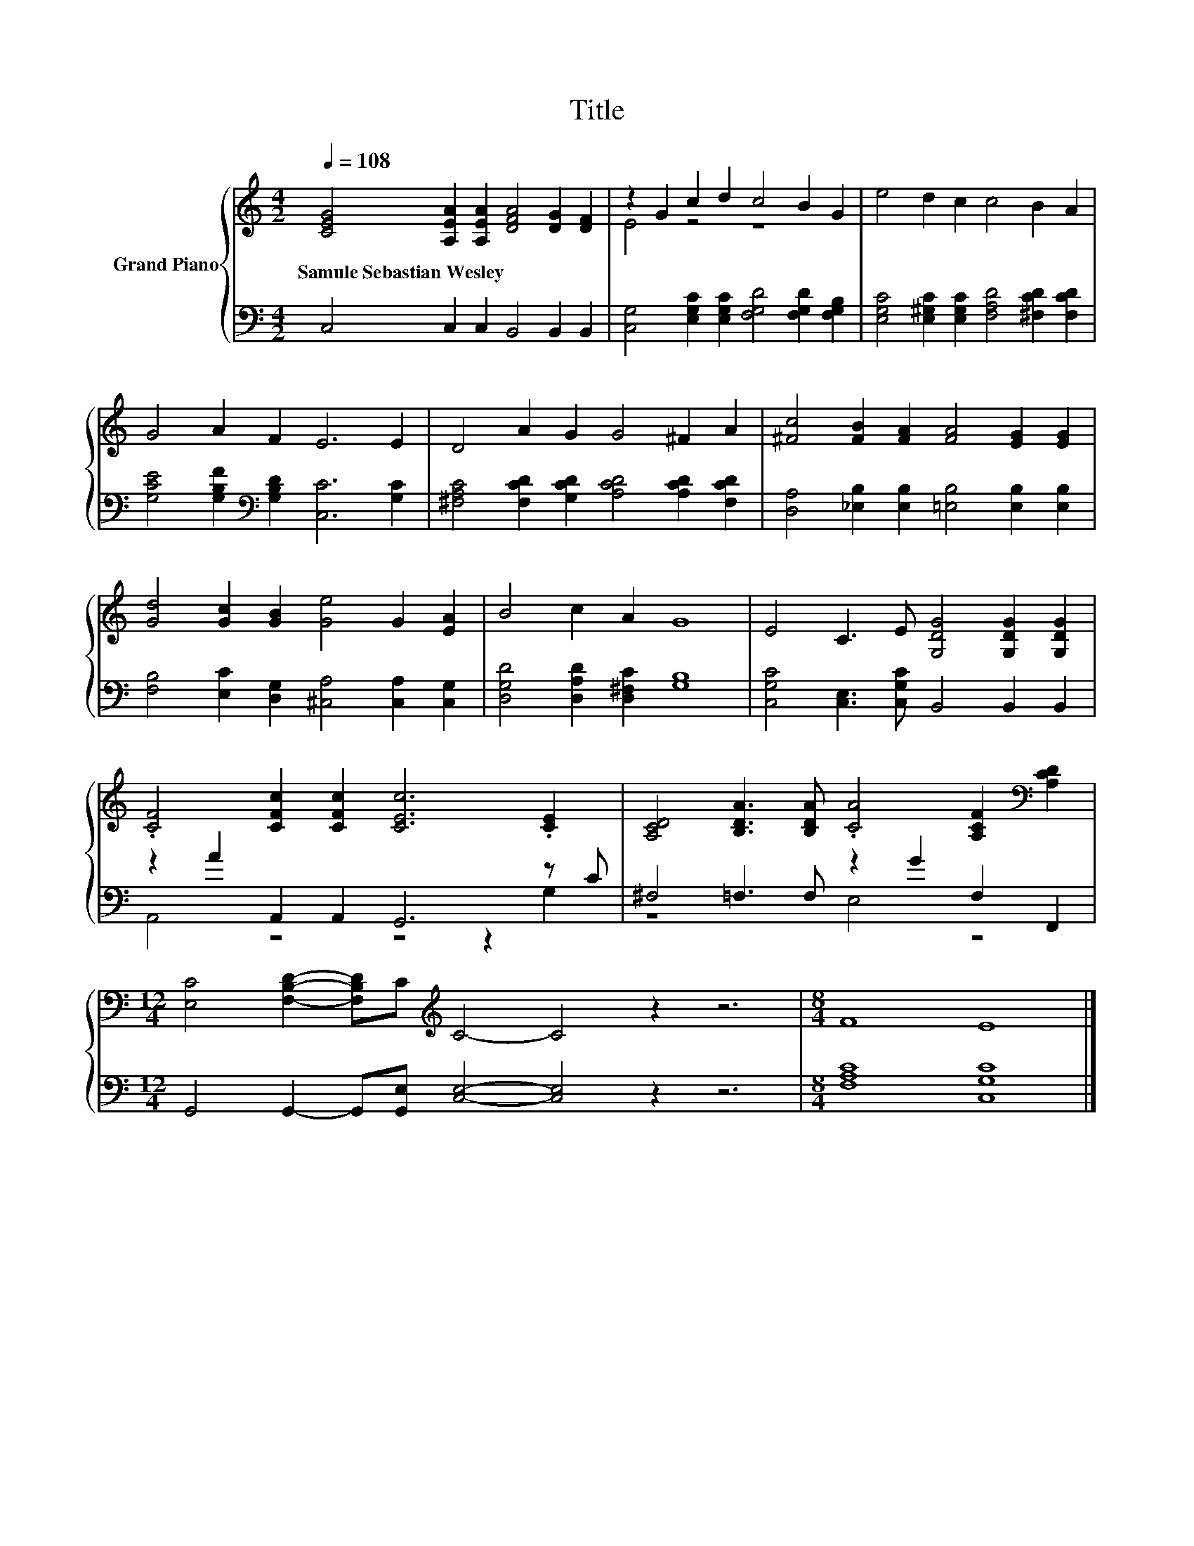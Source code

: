 X:1
T:Title
%%score { ( 1 3 ) | ( 2 4 ) }
L:1/8
Q:1/4=108
M:4/2
K:C
V:1 treble nm="Grand Piano"
V:3 treble 
V:2 bass 
V:4 bass 
V:1
 [CEG]4 [A,EA]2 [A,EA]2 [DFA]4 [DG]2 [DF]2 | z2 G2 c2 d2 c4 B2 G2 | e4 d2 c2 c4 B2 A2 | %3
w: Samule~Sebastian~Wesley * * * * *|||
 G4 A2 F2 E6 E2 | D4 A2 G2 G4 ^F2 A2 | [^Fc]4 [FB]2 [FA]2 [FA]4 [EG]2 [EG]2 | %6
w: |||
 [Gd]4 [Gc]2 [GB]2 [Ge]4 G2 [EA]2 | B4 c2 A2 G8 | E4 C3 E [G,DG]4 [G,DG]2 [G,DG]2 | %9
w: |||
 .[CF]4 [CFc]2 [CFc]2 [CEc]6 .[CE]2 | [A,CD]4 [B,DA]3 [B,DA] .[CA]4 [A,CF]2[K:bass] [A,CD]2 | %11
w: ||
[M:12/4] [E,C]4 [F,B,D]2- [F,B,D]C[K:treble] C4- C4 z2 z6 |[M:8/4] F8 E8 |] %13
w: ||
V:2
 C,4 C,2 C,2 B,,4 B,,2 B,,2 | [C,G,]4 [E,G,C]2 [E,G,C]2 [F,G,D]4 [F,G,D]2 [F,G,B,]2 | %2
 [E,G,C]4 [E,^G,C]2 [E,G,C]2 [F,A,D]4 [^F,CD]2 [F,CD]2 | %3
 [G,CE]4 [G,B,F]2[K:bass] [G,B,D]2 [C,C]6 [G,C]2 | %4
 [^F,A,C]4 [F,CD]2 [G,CD]2 [A,CD]4 [A,CD]2 [F,CD]2 | %5
 [D,A,]4 [_E,B,]2 [E,B,]2 [=E,B,]4 [E,B,]2 [E,B,]2 | %6
 [F,B,]4 [E,C]2 [D,G,]2 [^C,A,]4 [C,A,]2 [C,G,]2 | [D,G,D]4 [D,A,D]2 [D,^F,C]2 [G,B,]8 | %8
 [C,G,C]4 [C,E,]3 [C,G,C] B,,4 B,,2 B,,2 | z2 A2 A,,2 A,,2 G,,6 z C | ^F,4 =F,3 F, z2 G2 F,2 F,,2 | %11
[M:12/4] G,,4 G,,2- G,,[G,,E,] [C,E,]4- [C,E,]4 z2 z6 |[M:8/4] [F,A,C]8 [C,G,C]8 |] %13
V:3
 x16 | E4 z4 z8 | x16 | x16 | x16 | x16 | x16 | x16 | x16 | x16 | x14[K:bass] x2 | %11
[M:12/4] x8[K:treble] x16 |[M:8/4] x16 |] %13
V:4
 x16 | x16 | x16 | x6[K:bass] x10 | x16 | x16 | x16 | x16 | x16 | A,,4 z4 z4 z2 G,2 | z8 E,4 z4 | %11
[M:12/4] x24 |[M:8/4] x16 |] %13

